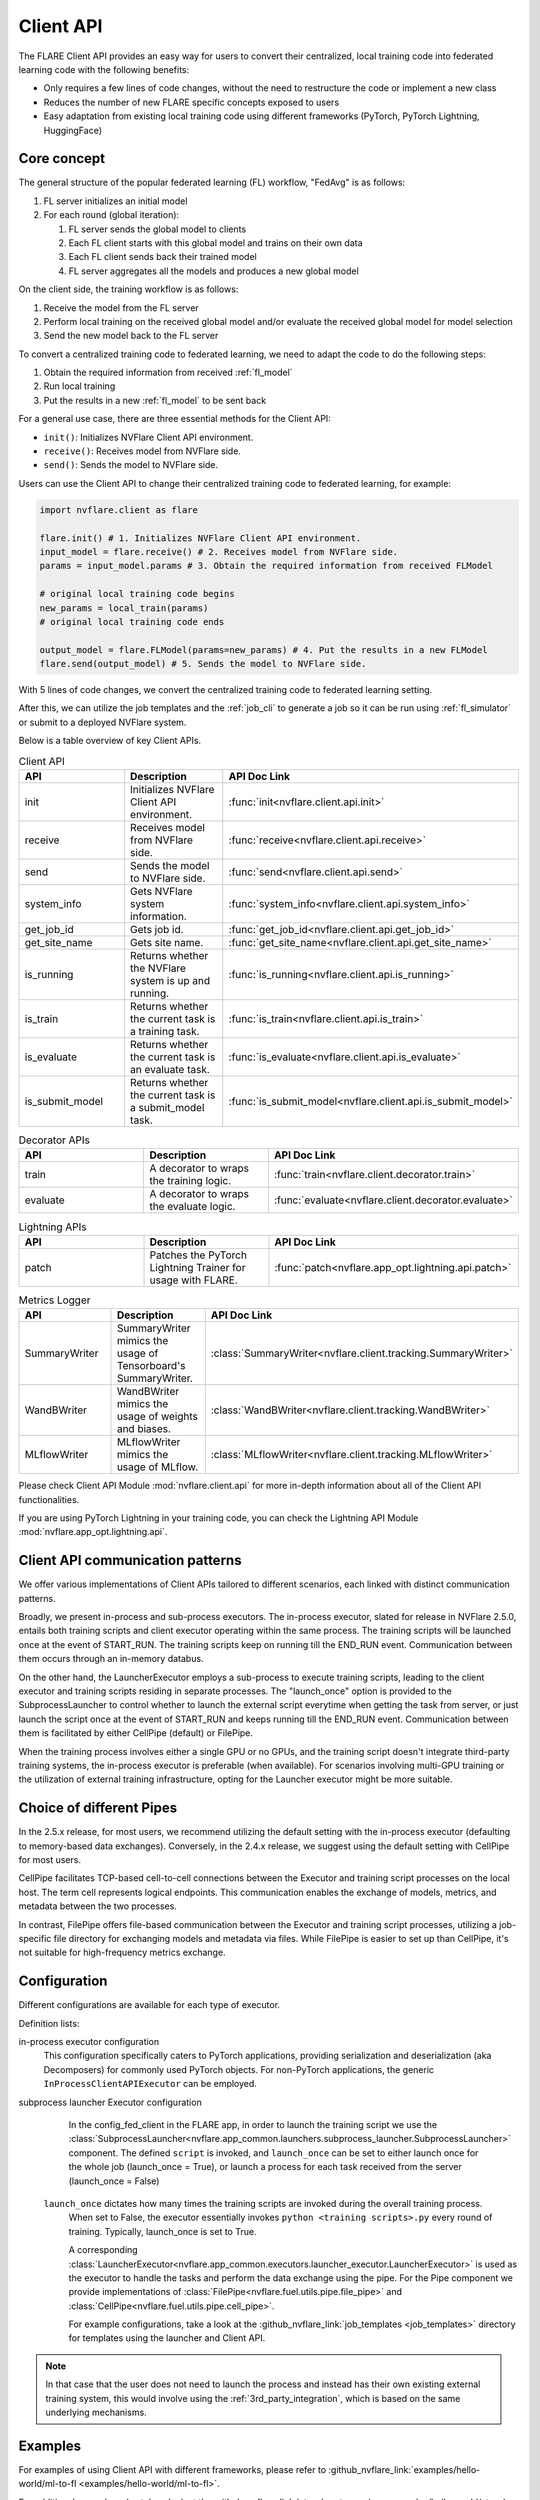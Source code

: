 .. _client_api:

##########
Client API
##########

The FLARE Client API provides an easy way for users to convert their centralized,
local training code into federated learning code with the following benefits:

* Only requires a few lines of code changes, without the need to restructure the code or implement a new class
* Reduces the number of new FLARE specific concepts exposed to users
* Easy adaptation from existing local training code using different frameworks
  (PyTorch, PyTorch Lightning, HuggingFace)

Core concept
============

The general structure of the popular federated learning (FL) workflow, "FedAvg" is as follows:

#. FL server initializes an initial model
#. For each round (global iteration):

   #. FL server sends the global model to clients
   #. Each FL client starts with this global model and trains on their own data
   #. Each FL client sends back their trained model
   #. FL server aggregates all the models and produces a new global model

On the client side, the training workflow is as follows:

#. Receive the model from the FL server
#. Perform local training on the received global model and/or evaluate the
   received global model for model selection
#. Send the new model back to the FL server

To convert a centralized training code to federated learning, we need to
adapt the code to do the following steps:

#. Obtain the required information from received :ref:`fl_model`
#. Run local training
#. Put the results in a new :ref:`fl_model` to be sent back

For a general use case, there are three essential methods for the Client API:

* ``init()``: Initializes NVFlare Client API environment.
* ``receive()``: Receives model from NVFlare side.
* ``send()``: Sends the model to NVFlare side.

Users can use the Client API to change their centralized training code to
federated learning, for example:

.. code-block:: python

    import nvflare.client as flare

    flare.init() # 1. Initializes NVFlare Client API environment.
    input_model = flare.receive() # 2. Receives model from NVFlare side.
    params = input_model.params # 3. Obtain the required information from received FLModel

    # original local training code begins
    new_params = local_train(params)
    # original local training code ends

    output_model = flare.FLModel(params=new_params) # 4. Put the results in a new FLModel
    flare.send(output_model) # 5. Sends the model to NVFlare side.

With 5 lines of code changes, we convert the centralized training code to
federated learning setting.

After this, we can utilize the job templates and the :ref:`job_cli`
to generate a job so it can be run using :ref:`fl_simulator`
or submit to a deployed NVFlare system.

Below is a table overview of key Client APIs.

.. list-table:: Client API
   :widths: 25 25 50
   :header-rows: 1

   * - API
     - Description
     - API Doc Link
   * - init
     - Initializes NVFlare Client API environment.
     - :func:`init<nvflare.client.api.init>`
   * - receive
     - Receives model from NVFlare side.
     - :func:`receive<nvflare.client.api.receive>`
   * - send
     - Sends the model to NVFlare side.
     - :func:`send<nvflare.client.api.send>`
   * - system_info
     - Gets NVFlare system information.
     - :func:`system_info<nvflare.client.api.system_info>`
   * - get_job_id
     - Gets job id.
     - :func:`get_job_id<nvflare.client.api.get_job_id>`
   * - get_site_name
     - Gets site name.
     - :func:`get_site_name<nvflare.client.api.get_site_name>`
   * - is_running
     - Returns whether the NVFlare system is up and running.
     - :func:`is_running<nvflare.client.api.is_running>`
   * - is_train
     - Returns whether the current task is a training task.
     - :func:`is_train<nvflare.client.api.is_train>`
   * - is_evaluate
     - Returns whether the current task is an evaluate task.
     - :func:`is_evaluate<nvflare.client.api.is_evaluate>`
   * - is_submit_model
     - Returns whether the current task is a submit_model task.
     - :func:`is_submit_model<nvflare.client.api.is_submit_model>`

.. list-table:: Decorator APIs
   :widths: 25 25 50
   :header-rows: 1

   * - API
     - Description
     - API Doc Link
   * - train
     - A decorator to wraps the training logic.
     - :func:`train<nvflare.client.decorator.train>`
   * - evaluate
     - A decorator to wraps the evaluate logic.
     - :func:`evaluate<nvflare.client.decorator.evaluate>`

.. list-table:: Lightning APIs
   :widths: 25 25 50
   :header-rows: 1

   * - API
     - Description
     - API Doc Link
   * - patch
     - Patches the PyTorch Lightning Trainer for usage with FLARE.
     - :func:`patch<nvflare.app_opt.lightning.api.patch>`

.. list-table:: Metrics Logger
   :widths: 25 25 50
   :header-rows: 1

   * - API
     - Description
     - API Doc Link
   * - SummaryWriter
     - SummaryWriter mimics the usage of Tensorboard's SummaryWriter.
     - :class:`SummaryWriter<nvflare.client.tracking.SummaryWriter>`
   * - WandBWriter
     - WandBWriter mimics the usage of weights and biases.
     - :class:`WandBWriter<nvflare.client.tracking.WandBWriter>`
   * - MLflowWriter
     - MLflowWriter mimics the usage of MLflow.
     - :class:`MLflowWriter<nvflare.client.tracking.MLflowWriter>`

Please check Client API Module :mod:`nvflare.client.api` for more in-depth
information about all of the Client API functionalities.

If you are using PyTorch Lightning in your training code, you can check the
Lightning API Module :mod:`nvflare.app_opt.lightning.api`.


Client API communication patterns
=================================

.. image:: ../../resources/client_api.png
    :height: 300px

We offer various implementations of Client APIs tailored to different scenarios, each linked with distinct communication patterns.

Broadly, we present in-process and sub-process executors. The in-process executor, slated for release in NVFlare 2.5.0,
entails both training scripts and client executor operating within the same process. The training scripts will be launched once
at the event of START_RUN. The training scripts keep on running till the END_RUN event. Communication between them occurs
through an in-memory databus.

On the other hand, the LauncherExecutor employs a sub-process to execute training scripts, leading to the client executor
and training scripts residing in separate processes. The "launch_once" option is provided to the SubprocessLauncher to control
whether to launch the external script everytime when getting the task from server, or just launch the script once at the event
of START_RUN and keeps running till the END_RUN event. Communication between them is facilitated by either CellPipe
(default) or FilePipe.

When the training process involves either a single GPU or no GPUs, and the training script doesn't integrate third-party
training systems, the in-process executor is preferable (when available). For scenarios involving multi-GPU training or
the utilization of external training infrastructure, opting for the Launcher executor might be more suitable.


Choice of different Pipes
=========================
In the 2.5.x release, for most users, we recommend utilizing the default setting with the in-process executor
(defaulting to memory-based data exchanges).
Conversely, in the 2.4.x release, we suggest using the default setting with CellPipe for most users.

CellPipe facilitates TCP-based cell-to-cell connections between the Executor and training script processes on
the local host. The term cell represents logical endpoints. This communication enables the exchange of models, metrics,
and metadata between the two processes.

In contrast, FilePipe offers file-based communication between the Executor and training script processes,
utilizing a job-specific file directory for exchanging models and metadata via files. While FilePipe is easier to set up
than CellPipe, it's not suitable for high-frequency metrics exchange.


Configuration
=============

Different configurations are available for each type of executor.

Definition lists:

in-process executor configuration
    .. literalinclude:: ../../../job_templates/sag_pt_in_proc/config_fed_client.conf

    This configuration specifically caters to PyTorch applications, providing serialization and deserialization
    (aka Decomposers) for commonly used PyTorch objects. For non-PyTorch applications, the generic
    ``InProcessClientAPIExecutor`` can be employed.

subprocess launcher Executor configuration
    In the config_fed_client in the FLARE app, in order to launch the training script we use the
    :class:`SubprocessLauncher<nvflare.app_common.launchers.subprocess_launcher.SubprocessLauncher>` component.
    The defined ``script`` is invoked, and ``launch_once`` can be set to either
    launch once for the whole job (launch_once = True), or launch a process for each task received from the server (launch_once = False)

   ``launch_once`` dictates how many times the training scripts are invoked during the overall training process.
    When set to False, the executor essentially invokes ``python <training scripts>.py`` every round of training.
    Typically, launch_once is set to True.

    A corresponding :class:`LauncherExecutor<nvflare.app_common.executors.launcher_executor.LauncherExecutor>`
    is used as the executor to handle the tasks and perform the data exchange using the pipe.
    For the Pipe component we provide implementations of :class:`FilePipe<nvflare.fuel.utils.pipe.file_pipe>`
    and :class:`CellPipe<nvflare.fuel.utils.pipe.cell_pipe>`.

    .. literalinclude:: ../../../job_templates/sag_pt/config_fed_client.conf

    For example configurations, take a look at the :github_nvflare_link:`job_templates <job_templates>`
    directory for templates using the launcher and Client API.

.. note::
   In that case that the user does not need to launch the process and instead
   has their own existing external training system, this would involve using
   the :ref:`3rd_party_integration`, which is based on the same underlying mechanisms.

Examples
========

For examples of using Client API with different frameworks,
please refer to :github_nvflare_link:`examples/hello-world/ml-to-fl <examples/hello-world/ml-to-fl>`.

For additional examples, also take a look at the
:github_nvflare_link:`step-by-step series <examples/hello-world/step-by-step>`
that use Client API to write the
:github_nvflare_link:`train script <examples/hello-world/step-by-step/cifar10/code/fl/train.py>`.


Selection of Job Templates
==========================
To help user quickly setup job configurations, we create many job templates. You can pick one job template that close to your use cases
and adapt to your needs by modify the needed variables.

use command ``nvflare job list_templates`` you can find all job templates nvflare provided.

.. image:: ../../resources/list_templates_results.png
    :height: 300px

looking at the ``Execution API Type``, you will find ``client_api``. That's indicates the specified job template will use
Client API configuration.  You can further nail down the selection by choice of machine learning framework: pytorch or sklearn or xgboost,
in-process or not, type of models ( GNN, NeMo LLM), workflow patterns ( Swarm learning or standard fedavg with scatter and gather (sag)) etc.






